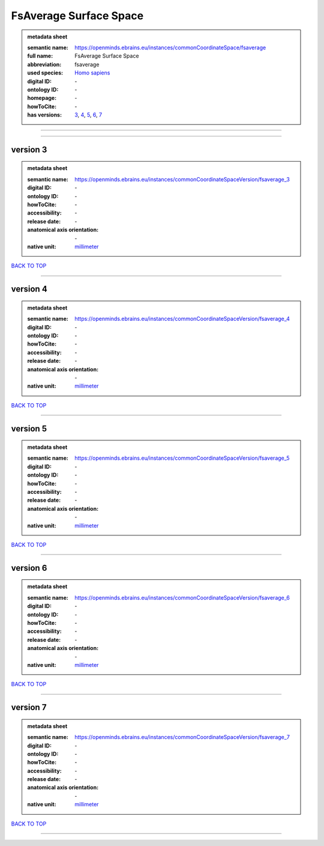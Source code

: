 #######################
FsAverage Surface Space
#######################

.. admonition:: metadata sheet

   :semantic name: https://openminds.ebrains.eu/instances/commonCoordinateSpace/fsaverage
   :full name: FsAverage Surface Space
   :abbreviation: fsaverage
   :used species: `Homo sapiens <https://openminds-documentation.readthedocs.io/en/latest/libraries/terminologies/species.html#Homo-sapiens>`_
   :digital ID: \-
   :ontology ID: \-
   :homepage: \-
   :howToCite: \-
   :has versions: `3 <https://openminds-documentation.readthedocs.io/en/latest/libraries/commonCoordinateSpaces/FsAverage%20Surface%20Space.html#version-3>`_, `4 <https://openminds-documentation.readthedocs.io/en/latest/libraries/commonCoordinateSpaces/FsAverage%20Surface%20Space.html#version-4>`_, `5 <https://openminds-documentation.readthedocs.io/en/latest/libraries/commonCoordinateSpaces/FsAverage%20Surface%20Space.html#version-5>`_, `6 <https://openminds-documentation.readthedocs.io/en/latest/libraries/commonCoordinateSpaces/FsAverage%20Surface%20Space.html#version-6>`_, `7 <https://openminds-documentation.readthedocs.io/en/latest/libraries/commonCoordinateSpaces/FsAverage%20Surface%20Space.html#version-7>`_

------------

------------

version 3
#########

.. admonition:: metadata sheet

   :semantic name: https://openminds.ebrains.eu/instances/commonCoordinateSpaceVersion/fsaverage_3

   :digital ID: \-
   :ontology ID: \-
   :howToCite: \-
   :accessibility: \-
   :release date: \-
   :anatomical axis orientation: \-
   :native unit: `millimeter <https://openminds-documentation.readthedocs.io/en/latest/libraries/terminologies/unitOfMeasurement.html#millimeter>`_

`BACK TO TOP <FsAverage Surface Space_>`_

------------

version 4
#########

.. admonition:: metadata sheet

   :semantic name: https://openminds.ebrains.eu/instances/commonCoordinateSpaceVersion/fsaverage_4

   :digital ID: \-
   :ontology ID: \-
   :howToCite: \-
   :accessibility: \-
   :release date: \-
   :anatomical axis orientation: \-
   :native unit: `millimeter <https://openminds-documentation.readthedocs.io/en/latest/libraries/terminologies/unitOfMeasurement.html#millimeter>`_

`BACK TO TOP <FsAverage Surface Space_>`_

------------

version 5
#########

.. admonition:: metadata sheet

   :semantic name: https://openminds.ebrains.eu/instances/commonCoordinateSpaceVersion/fsaverage_5

   :digital ID: \-
   :ontology ID: \-
   :howToCite: \-
   :accessibility: \-
   :release date: \-
   :anatomical axis orientation: \-
   :native unit: `millimeter <https://openminds-documentation.readthedocs.io/en/latest/libraries/terminologies/unitOfMeasurement.html#millimeter>`_

`BACK TO TOP <FsAverage Surface Space_>`_

------------

version 6
#########

.. admonition:: metadata sheet

   :semantic name: https://openminds.ebrains.eu/instances/commonCoordinateSpaceVersion/fsaverage_6

   :digital ID: \-
   :ontology ID: \-
   :howToCite: \-
   :accessibility: \-
   :release date: \-
   :anatomical axis orientation: \-
   :native unit: `millimeter <https://openminds-documentation.readthedocs.io/en/latest/libraries/terminologies/unitOfMeasurement.html#millimeter>`_

`BACK TO TOP <FsAverage Surface Space_>`_

------------

version 7
#########

.. admonition:: metadata sheet

   :semantic name: https://openminds.ebrains.eu/instances/commonCoordinateSpaceVersion/fsaverage_7

   :digital ID: \-
   :ontology ID: \-
   :howToCite: \-
   :accessibility: \-
   :release date: \-
   :anatomical axis orientation: \-
   :native unit: `millimeter <https://openminds-documentation.readthedocs.io/en/latest/libraries/terminologies/unitOfMeasurement.html#millimeter>`_

`BACK TO TOP <FsAverage Surface Space_>`_

------------

